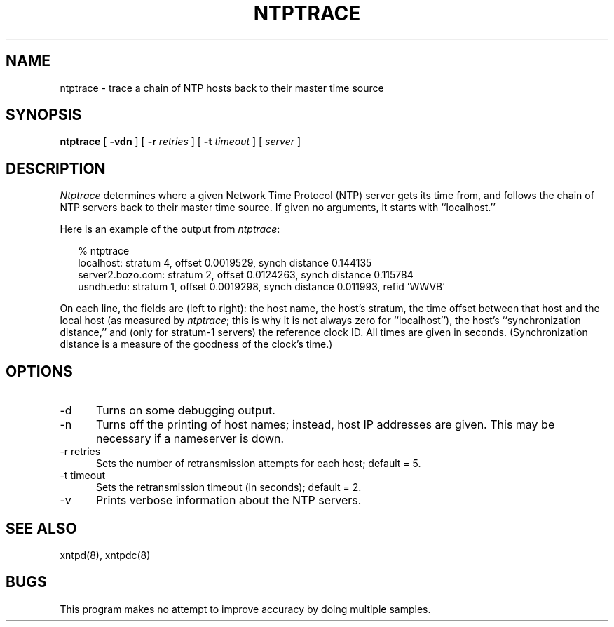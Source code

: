 ''' $Header
''' 
.de Sh
.br
.ne 5
.PP
\fB\\$1\fR
.PP
..
.de Sp
.if t .sp .5v
.if n .sp
..
.de Ip
.br
.ie \\n.$>=3 .ne \\$3
.el .ne 3
.IP "\\$1" \\$2
..
'''
'''     Set up \*(-- to give an unbreakable dash;
'''     string Tr holds user defined translation string.
'''     Greek uppercase omega is used as a dummy character.
'''
.tr \(*W-|\(bv\*(Tr
.ie n \{\
.ds -- \(*W-
.if (\n(.H=4u)&(1m=24u) .ds -- \(*W\h'-12u'\(*W\h'-12u'-\" diablo 10 pitch
.if (\n(.H=4u)&(1m=20u) .ds -- \(*W\h'-12u'\(*W\h'-8u'-\" diablo 12 pitch
.ds L" ""
.ds R" ""
.ds L' '
.ds R' '
'br\}
.el\{\
.ds -- \(em\|
.tr \*(Tr
.ds L" ``
.ds R" ''
.ds L' `
.ds R' '
'br\}
.TH NTPTRACE 8 LOCAL
.SH NAME
ntptrace - trace a chain of NTP hosts back to their master time source
.SH SYNOPSIS
.B ntptrace
[
.B -vdn
] [
.B -r
.I retries
] [
.B -t
.I timeout
] [
.I server
]
.SH DESCRIPTION
.I Ntptrace
determines where a given Network Time Protocol (NTP) server gets
its time from, and follows the chain of NTP servers back to their
master time source.
If given no arguments, it starts with ``localhost.''
.PP
Here is an example of the output from
.IR ntptrace :
.RS 2
.nf

% ntptrace
localhost: stratum 4, offset 0.0019529, synch distance 0.144135
server2.bozo.com: stratum 2, offset 0.0124263, synch distance 0.115784
usndh.edu: stratum 1, offset 0.0019298, synch distance 0.011993, refid 'WWVB'

.fi
.RE
On each line, the fields are (left to right): the host name, the
host's stratum,
the time offset between that host and the local host
(as measured by
.IR ntptrace ;
this is why it is not always zero for ``localhost''),
the host's ``synchronization distance,''
and (only for stratum-1 servers) the reference clock ID.  All times
are given in seconds.  (Synchronization distance is a measure of the
goodness of the clock's time.)
.SH OPTIONS
.IP "\-d" 5
Turns on some debugging output.
.IP "\-n" 5
Turns off the printing of host names; instead, host IP addresses
are given.  This may be necessary if a nameserver is down.
.IP "\-r retries" 5
Sets the number of retransmission attempts for each host; default = 5.
.IP "\-t timeout" 5
Sets the retransmission timeout (in seconds); default = 2.
.IP "\-v" 5
Prints verbose information about the NTP servers.
.SH SEE ALSO
xntpd(8), xntpdc(8)
.SH BUGS
This program makes no attempt to improve accuracy by doing multiple
samples.
